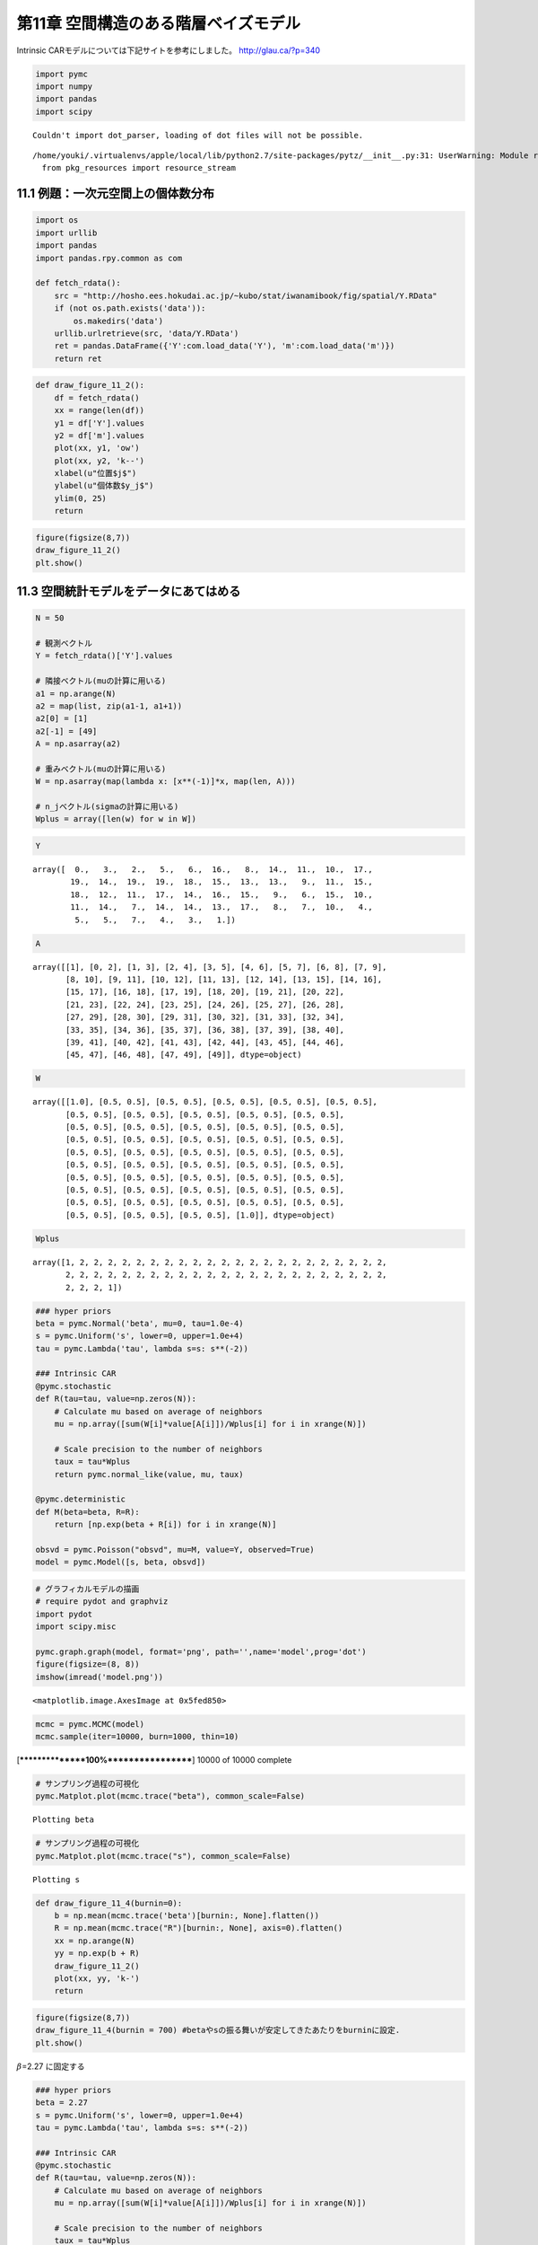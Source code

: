 
第11章 空間構造のある階層ベイズモデル
=====================================


Intrinsic CARモデルについては下記サイトを参考にしました。
http://glau.ca/?p=340

.. code:: python

    import pymc
    import numpy
    import pandas
    import scipy

.. parsed-literal::

    Couldn't import dot_parser, loading of dot files will not be possible.


.. parsed-literal::

    /home/youki/.virtualenvs/apple/local/lib/python2.7/site-packages/pytz/__init__.py:31: UserWarning: Module readline was already imported from /home/youki/.virtualenvs/apple/lib/python2.7/lib-dynload/readline.x86_64-linux-gnu.so, but /home/youki/.virtualenvs/apple/lib/python2.7/site-packages is being added to sys.path
      from pkg_resources import resource_stream


11.1 例題：一次元空間上の個体数分布
-----------------------------------


.. code:: python

    import os
    import urllib
    import pandas
    import pandas.rpy.common as com
    
    def fetch_rdata():
        src = "http://hosho.ees.hokudai.ac.jp/~kubo/stat/iwanamibook/fig/spatial/Y.RData"
        if (not os.path.exists('data')):
            os.makedirs('data')
        urllib.urlretrieve(src, 'data/Y.RData')
        ret = pandas.DataFrame({'Y':com.load_data('Y'), 'm':com.load_data('m')})
        return ret
.. code:: python

    def draw_figure_11_2():
        df = fetch_rdata()
        xx = range(len(df))
        y1 = df['Y'].values
        y2 = df['m'].values
        plot(xx, y1, 'ow')
        plot(xx, y2, 'k--')
        xlabel(u"位置$j$")
        ylabel(u"個体数$y_j$")
        ylim(0, 25)
        return
.. code:: python

    figure(figsize(8,7))
    draw_figure_11_2()
    plt.show()


.. image:: Chapter11_files/Chapter11_6_0.png


11.3 空間統計モデルをデータにあてはめる
---------------------------------------


.. code:: python

    N = 50
    
    # 観測ベクトル
    Y = fetch_rdata()['Y'].values
    
    # 隣接ベクトル(muの計算に用いる)
    a1 = np.arange(N)
    a2 = map(list, zip(a1-1, a1+1))
    a2[0] = [1]
    a2[-1] = [49]
    A = np.asarray(a2)
    
    # 重みベクトル(muの計算に用いる)
    W = np.asarray(map(lambda x: [x**(-1)]*x, map(len, A)))
    
    # n_jベクトル(sigmaの計算に用いる)
    Wplus = array([len(w) for w in W])
.. code:: python

    Y



.. parsed-literal::

    array([  0.,   3.,   2.,   5.,   6.,  16.,   8.,  14.,  11.,  10.,  17.,
            19.,  14.,  19.,  19.,  18.,  15.,  13.,  13.,   9.,  11.,  15.,
            18.,  12.,  11.,  17.,  14.,  16.,  15.,   9.,   6.,  15.,  10.,
            11.,  14.,   7.,  14.,  14.,  13.,  17.,   8.,   7.,  10.,   4.,
             5.,   5.,   7.,   4.,   3.,   1.])



.. code:: python

    A



.. parsed-literal::

    array([[1], [0, 2], [1, 3], [2, 4], [3, 5], [4, 6], [5, 7], [6, 8], [7, 9],
           [8, 10], [9, 11], [10, 12], [11, 13], [12, 14], [13, 15], [14, 16],
           [15, 17], [16, 18], [17, 19], [18, 20], [19, 21], [20, 22],
           [21, 23], [22, 24], [23, 25], [24, 26], [25, 27], [26, 28],
           [27, 29], [28, 30], [29, 31], [30, 32], [31, 33], [32, 34],
           [33, 35], [34, 36], [35, 37], [36, 38], [37, 39], [38, 40],
           [39, 41], [40, 42], [41, 43], [42, 44], [43, 45], [44, 46],
           [45, 47], [46, 48], [47, 49], [49]], dtype=object)



.. code:: python

    W



.. parsed-literal::

    array([[1.0], [0.5, 0.5], [0.5, 0.5], [0.5, 0.5], [0.5, 0.5], [0.5, 0.5],
           [0.5, 0.5], [0.5, 0.5], [0.5, 0.5], [0.5, 0.5], [0.5, 0.5],
           [0.5, 0.5], [0.5, 0.5], [0.5, 0.5], [0.5, 0.5], [0.5, 0.5],
           [0.5, 0.5], [0.5, 0.5], [0.5, 0.5], [0.5, 0.5], [0.5, 0.5],
           [0.5, 0.5], [0.5, 0.5], [0.5, 0.5], [0.5, 0.5], [0.5, 0.5],
           [0.5, 0.5], [0.5, 0.5], [0.5, 0.5], [0.5, 0.5], [0.5, 0.5],
           [0.5, 0.5], [0.5, 0.5], [0.5, 0.5], [0.5, 0.5], [0.5, 0.5],
           [0.5, 0.5], [0.5, 0.5], [0.5, 0.5], [0.5, 0.5], [0.5, 0.5],
           [0.5, 0.5], [0.5, 0.5], [0.5, 0.5], [0.5, 0.5], [0.5, 0.5],
           [0.5, 0.5], [0.5, 0.5], [0.5, 0.5], [1.0]], dtype=object)



.. code:: python

    Wplus



.. parsed-literal::

    array([1, 2, 2, 2, 2, 2, 2, 2, 2, 2, 2, 2, 2, 2, 2, 2, 2, 2, 2, 2, 2, 2, 2,
           2, 2, 2, 2, 2, 2, 2, 2, 2, 2, 2, 2, 2, 2, 2, 2, 2, 2, 2, 2, 2, 2, 2,
           2, 2, 2, 1])



.. code:: python

    ### hyper priors
    beta = pymc.Normal('beta', mu=0, tau=1.0e-4)
    s = pymc.Uniform('s', lower=0, upper=1.0e+4)
    tau = pymc.Lambda('tau', lambda s=s: s**(-2))
    
    ### Intrinsic CAR
    @pymc.stochastic
    def R(tau=tau, value=np.zeros(N)):
        # Calculate mu based on average of neighbors
        mu = np.array([sum(W[i]*value[A[i]])/Wplus[i] for i in xrange(N)])
        
        # Scale precision to the number of neighbors
        taux = tau*Wplus
        return pymc.normal_like(value, mu, taux)
    
    @pymc.deterministic
    def M(beta=beta, R=R):
        return [np.exp(beta + R[i]) for i in xrange(N)]
    
    obsvd = pymc.Poisson("obsvd", mu=M, value=Y, observed=True)
    model = pymc.Model([s, beta, obsvd])
.. code:: python

    # グラフィカルモデルの描画
    # require pydot and graphviz
    import pydot
    import scipy.misc
    
    pymc.graph.graph(model, format='png', path='',name='model',prog='dot')
    figure(figsize=(8, 8))
    imshow(imread('model.png'))



.. parsed-literal::

    <matplotlib.image.AxesImage at 0x5fed850>




.. image:: Chapter11_files/Chapter11_14_1.png


.. code:: python

    mcmc = pymc.MCMC(model)
    mcmc.sample(iter=10000, burn=1000, thin=10)

.. parsed-literal::

     [****************100%******************]  10000 of 10000 complete


.. code:: python

    # サンプリング過程の可視化
    pymc.Matplot.plot(mcmc.trace("beta"), common_scale=False)

.. parsed-literal::

    Plotting beta



.. image:: Chapter11_files/Chapter11_16_1.png


.. code:: python

    # サンプリング過程の可視化
    pymc.Matplot.plot(mcmc.trace("s"), common_scale=False)

.. parsed-literal::

    Plotting s



.. image:: Chapter11_files/Chapter11_17_1.png


.. code:: python

    def draw_figure_11_4(burnin=0):
        b = np.mean(mcmc.trace('beta')[burnin:, None].flatten())
        R = np.mean(mcmc.trace("R")[burnin:, None], axis=0).flatten()
        xx = np.arange(N)
        yy = np.exp(b + R)
        draw_figure_11_2()
        plot(xx, yy, 'k-')
        return
.. code:: python

    figure(figsize(8,7))
    draw_figure_11_4(burnin = 700) #betaやsの振る舞いが安定してきたあたりをburninに設定.
    plt.show()


.. image:: Chapter11_files/Chapter11_19_0.png


:math:`\beta`\ =2.27 に固定する

.. code:: python

    ### hyper priors
    beta = 2.27
    s = pymc.Uniform('s', lower=0, upper=1.0e+4)
    tau = pymc.Lambda('tau', lambda s=s: s**(-2))
    
    ### Intrinsic CAR
    @pymc.stochastic
    def R(tau=tau, value=np.zeros(N)):
        # Calculate mu based on average of neighbors
        mu = np.array([sum(W[i]*value[A[i]])/Wplus[i] for i in xrange(N)])
        
        # Scale precision to the number of neighbors
        taux = tau*Wplus
        return pymc.normal_like(value, mu, taux)
    
    @pymc.deterministic
    def M(beta=beta, R=R):
        return [np.exp(beta + R[i]) for i in xrange(N)]
    
    obsvd = pymc.Poisson("obsvd", mu=M, value=Y, observed=True)
    model = pymc.Model([s, beta, obsvd])
    
    mcmc = pymc.MCMC(model)
    mcmc.sample(iter=10000, burn=1000, thin=3)

.. parsed-literal::

     [****************100%******************]  10000 of 10000 complete


.. code:: python

    # サンプリング過程の可視化
    pymc.Matplot.plot(mcmc.trace("s"), common_scale=False)

.. parsed-literal::

    Plotting s



.. image:: Chapter11_files/Chapter11_22_1.png


.. code:: python

    def draw_figure_11_5(burnin=0):
        s = mcmc.trace('s')[burnin:, None].flatten()
        S = [min(s), median(s), percentile(s, 95)]
        L = list(s)
        I = [L.index(_s) for _s in S]
        R = [mcmc.trace('R')[burnin:, None][i].flatten() for i in I]
    
        figure(figsize(8, 21))
        beta = 2.27
        xx = np.arange(N)
        P = [311, 312, 313]
        for i in xrange(3):
            subplot(P[i])
            draw_figure_11_2()
            plot(xx, np.exp(beta+R[i]), 'k-')
            title("s={0}".format(S[i]))
.. code:: python

    draw_figure_11_5(burnin=0)


.. image:: Chapter11_files/Chapter11_24_0.png


11.5 空間相関モデルと欠測のある観測データ
-----------------------------------------


car.normalの実装を確認しなきゃかけなそうなので、ここは時間があったらやります。
